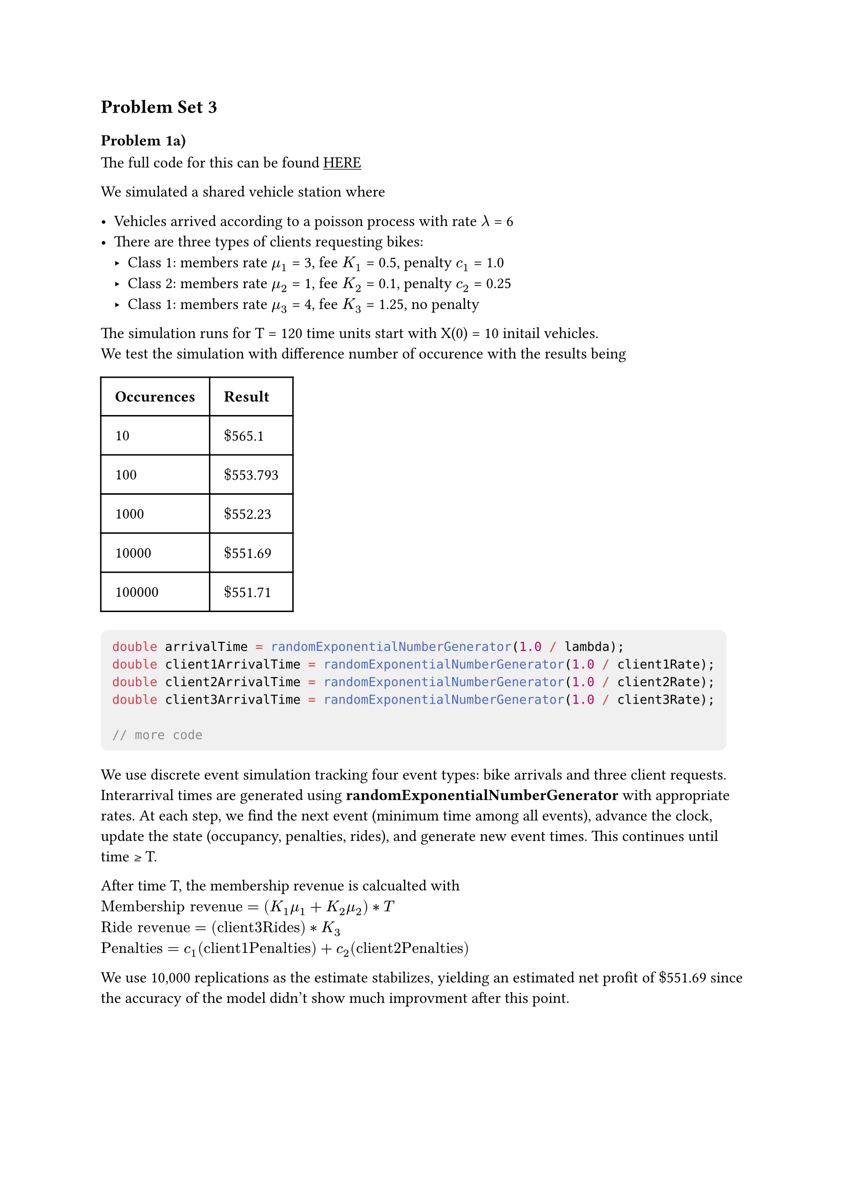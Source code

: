 #show link:underline
#show raw: it => block(
  fill: luma(240), 
  inset: 8pt,     
  radius: 5pt,   
  it 
)
== Problem Set 3

=== Problem 1a)
The full code for this can be found #link("https://github.com/ArterioRodrigues/computer-simulation/blob/03-problem-set-3/src/problem-set-3/discrete-event-simulation.cpp")[HERE]

We simulated a shared vehicle station where

- Vehicles arrived according to a poisson process with rate $lambda$ = 6 
- There are three types of clients requesting bikes: 
  - Class 1: members rate $mu_1$ = 3, fee $K_1$ = 0.5, penalty $c_1$ = 1.0
  - Class 2: members rate $mu_2$ = 1, fee $K_2$ = 0.1, penalty $c_2$ = 0.25
  - Class 1: members rate $mu_3$ = 4, fee $K_3$ = 1.25, no penalty 

The simulation runs for T = 120 time units start with X(0) = 10 initail vehicles. \
We test the simulation with difference number of occurence with the results being 

#table(
  columns: 2,
  inset: 10pt,
  table.header([*Occurences*], [*Result*]),
  
  [10], [$dollar$565.1],
  [100], [$dollar$553.793],
  [1000], [$dollar$552.23],
  [10000], [$dollar$551.69],
  [100000], [$dollar$551.71],
)

```cpp
double arrivalTime = randomExponentialNumberGenerator(1.0 / lambda);
double client1ArrivalTime = randomExponentialNumberGenerator(1.0 / client1Rate);
double client2ArrivalTime = randomExponentialNumberGenerator(1.0 / client2Rate);
double client3ArrivalTime = randomExponentialNumberGenerator(1.0 / client3Rate);

// more code
```

We use discrete event simulation tracking four event types: bike arrivals and three client requests. Interarrival times are generated using 
*randomExponentialNumberGenerator* with appropriate rates. At each step, we find the next event (minimum time among all events), advance the clock, update the state (occupancy, penalties, rides), and generate new event times. This continues until time ≥ T.

After time T, the membership revenue is calcualted with  \ 
$"Membership revenue" = (K_1 mu_1  + K_2 mu_2) * T$ \
$"Ride revenue" = ("client3Rides") * K_3$ \
$"Penalties" = c_1("client1Penalties") + c_2("client2Penalties")$

We use 10,000 replications as the estimate stabilizes, yielding an estimated net profit of $dollar$551.69 since the
accuracy of the model didn't show much improvment after this point.

#pagebreak()

=== Problem 1b 
=== i)

If we merge all the poisson processes we get a superposition of independent Poisson processes with rates
$lambda_"Total"$ = $lambda + mu_1 + mu_2 + mu_3 + lambda = 6 + 3 +1 +4 = 14$

The total number of events in the distribution $M$ would be

$M ~ "Poisson"(lambda_"Total" * T) = "Poisson"(14 * 120) = "Poisson"(1680)$

Due to *Order Statistics*, given M events in $"(0, T]"$, the event times are distributed as the order statistics of M
uniform random variables on $"(0,T]"$.

=== ii)

To generate M we can use the function in problem-set-2 to generate a random variable using the

$M ~ "Poisson"(lambda_"Total" * T)  = "Poisson"(1680)$

```cpp
double generateM(double lambda, double timeInterval) {
  double randomNumber = randomFloatGenerator(0, 1);

  return transformationMethodPoisson(lambda * timeInterval, randomNumber); 
}
```

=== iii)
The full code for this can be found #link("")[HERE]

Given that an event occurred in the merged process the probability it's of each type is:

- P(Arrival | event) = $lambda/lambda_"Total" = 6/14$
- P(Class 1| event) = $mu_1/lambda_"Total" = 3/14$
- P(Class 2| event) = $mu_2/lambda_"Total" = 1/14$
- P(Class 3| event) = $mu_3/lambda_"Total" = 4/14$

Then we can change our code to choose a random event based on these probabilties,

```cpp
  double lambdaTotal = lambda + client1Rate + client2Rate + client3Rate;

  std::vector<double> eventWeights = {lambda, client1Rate, client2Rate, client3Rate};
  std::vector<double> results = {};
  results.reserve(numberOfReplication);

  for (int i = 0; i < numberOfReplication; i++) {
    int M = generateM(lambdaTotal, timeInterval);

    double time = 0.0;
    int occupancy = initalOccupancy;

    int client3Rides = 0;
    int client1Penalties = 0;
    int client2Penalties = 0;

    for (double j = 0; j < M; j++) {
      int M = generateM(lambdaTotal, timeInterval);
```

Again we choose to use 1000 replications since the estimation did improve much after this point.
